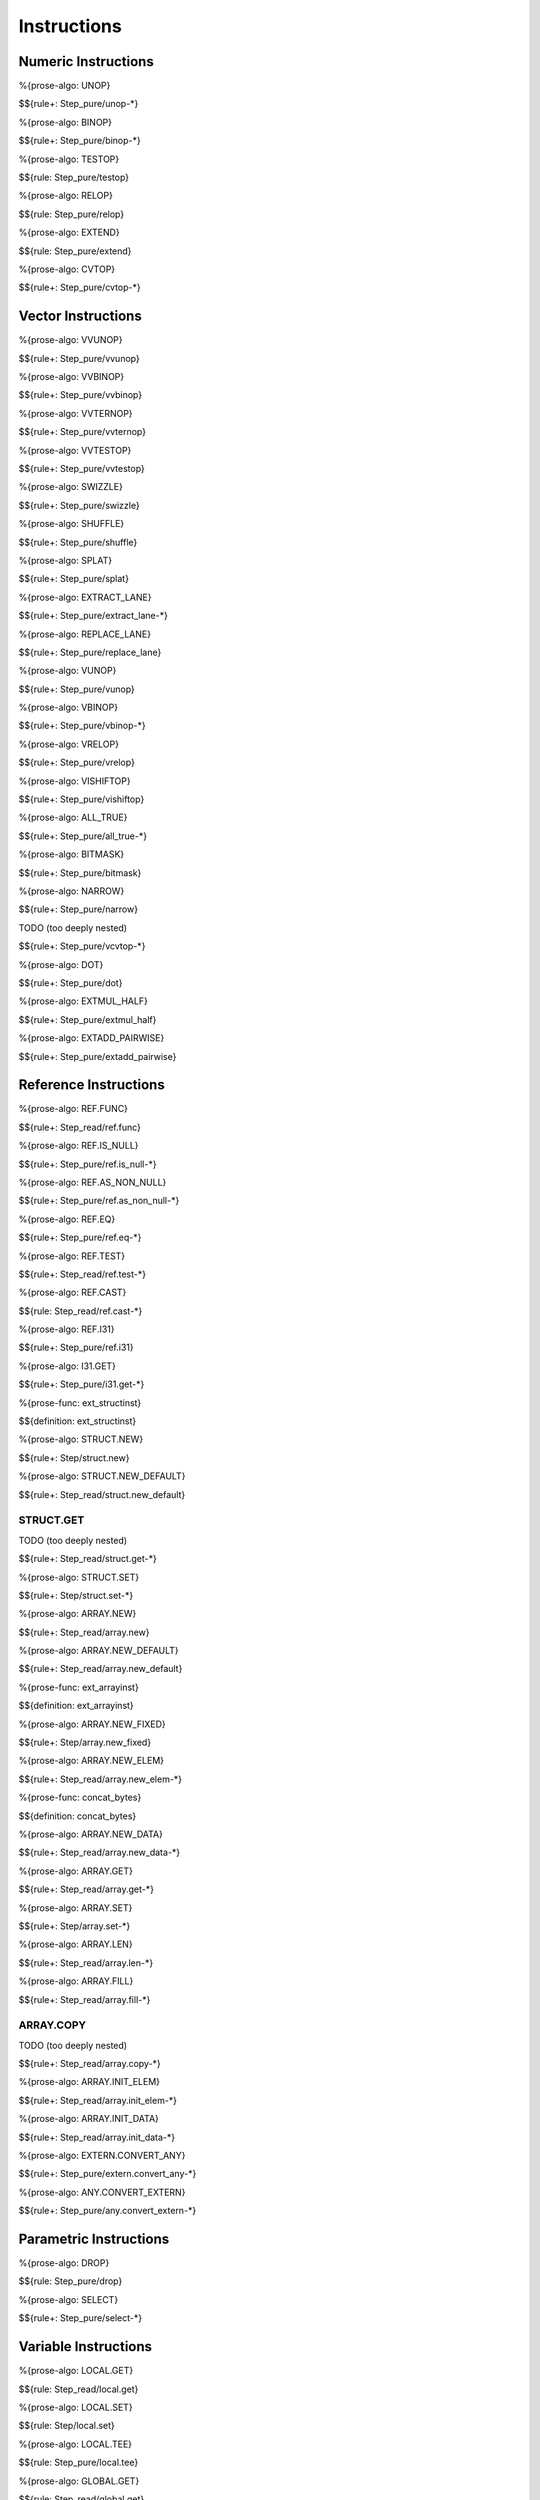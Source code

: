 .. _exec-instructions:

Instructions
------------

Numeric Instructions
~~~~~~~~~~~~~~~~~~~~

.. _exec-UNOP:

%{prose-algo: UNOP}

\

$${rule+: Step_pure/unop-*}

.. _exec-BINOP:

%{prose-algo: BINOP}

\

$${rule+: Step_pure/binop-*}

.. _exec-TESTOP:

%{prose-algo: TESTOP}

\

$${rule: Step_pure/testop}

.. _exec-RELOP:

%{prose-algo: RELOP}

\

$${rule: Step_pure/relop}

.. _exec-EXTEND:

%{prose-algo: EXTEND}

\

$${rule: Step_pure/extend}

.. _exec-CVTOP:

%{prose-algo: CVTOP}

\

$${rule+: Step_pure/cvtop-*}

Vector Instructions
~~~~~~~~~~~~~~~~~~~~

.. _exec-VVUNOP:

%{prose-algo: VVUNOP}

\

$${rule+: Step_pure/vvunop}

.. _exec-VVBINOP:

%{prose-algo: VVBINOP}

\

$${rule+: Step_pure/vvbinop}

.. _exec-VVTERNOP:

%{prose-algo: VVTERNOP}

\

$${rule+: Step_pure/vvternop}

.. _exec-VVTESTOP:

%{prose-algo: VVTESTOP}

\

$${rule+: Step_pure/vvtestop}

.. _exec-SWIZZLE:

%{prose-algo: SWIZZLE}

\

$${rule+: Step_pure/swizzle}

.. _exec-SHUFFLE:

%{prose-algo: SHUFFLE}

\

$${rule+: Step_pure/shuffle}

.. _exec-SPLAT:

%{prose-algo: SPLAT}

\

$${rule+: Step_pure/splat}

.. _exec-EXTRACT_LANE:

%{prose-algo: EXTRACT_LANE}

\

$${rule+: Step_pure/extract_lane-*}

.. _exec-REPLACE_LANE:

%{prose-algo: REPLACE_LANE}

\

$${rule+: Step_pure/replace_lane}

.. _exec-VUNOP:

%{prose-algo: VUNOP}

\

$${rule+: Step_pure/vunop}

.. _exec-VBINOP:

%{prose-algo: VBINOP}

\

$${rule+: Step_pure/vbinop-*}

.. _exec-VRELOP:

%{prose-algo: VRELOP}

\

$${rule+: Step_pure/vrelop}

.. _exec-VISHIFTOP:

%{prose-algo: VISHIFTOP}

\

$${rule+: Step_pure/vishiftop}

.. _exec-ALL_TRUE:

%{prose-algo: ALL_TRUE}

\

$${rule+: Step_pure/all_true-*}

.. _exec-BITMASK:

%{prose-algo: BITMASK}

\

$${rule+: Step_pure/bitmask}

.. _exec-NARROW:

%{prose-algo: NARROW}

\

$${rule+: Step_pure/narrow}

.. _exec-VCVTOP:

TODO (too deeply nested)

\

$${rule+: Step_pure/vcvtop-*}

.. _exec-DOT:

%{prose-algo: DOT}

\

$${rule+: Step_pure/dot}

.. _exec-EXTMUL_HALF:

%{prose-algo: EXTMUL_HALF}

\

$${rule+: Step_pure/extmul_half}

.. _exec-EXTADD_PAIRWISE:

%{prose-algo: EXTADD_PAIRWISE}

\

$${rule+: Step_pure/extadd_pairwise}

Reference Instructions
~~~~~~~~~~~~~~~~~~~~~~

.. _exec-REF.FUNC:

%{prose-algo: REF.FUNC}

\

$${rule+: Step_read/ref.func}

.. _exec-REF.IS_NULL:

%{prose-algo: REF.IS_NULL}

\

$${rule+: Step_pure/ref.is_null-*}

.. _exec-REF.AS_NON_NULL:

%{prose-algo: REF.AS_NON_NULL}

\

$${rule+: Step_pure/ref.as_non_null-*}

.. _exec-REF.EQ:

%{prose-algo: REF.EQ}

\

$${rule+: Step_pure/ref.eq-*}

.. _exec-REF.TEST:

%{prose-algo: REF.TEST}

\

$${rule+: Step_read/ref.test-*}

.. _exec-REF.CAST:

%{prose-algo: REF.CAST}

\

$${rule: Step_read/ref.cast-*}

.. _exec-REF.I31:

%{prose-algo: REF.I31}

\

$${rule+: Step_pure/ref.i31}

.. _exec-I31.GET:

%{prose-algo: I31.GET}

\

$${rule+: Step_pure/i31.get-*}

.. _def-ext_structinst:

%{prose-func: ext_structinst}

\

$${definition: ext_structinst}

.. _exec-STRUCT.NEW:

%{prose-algo: STRUCT.NEW}

\

$${rule+: Step/struct.new}

.. _exec-STRUCT.NEW_DEFAULT:

%{prose-algo: STRUCT.NEW_DEFAULT}

\

$${rule+: Step_read/struct.new_default}

.. _exec-STRUCT.GET:

STRUCT.GET
^^^^^^^^^^

TODO (too deeply nested)

\

$${rule+: Step_read/struct.get-*}

.. _exec-STRUCT.SET:

%{prose-algo: STRUCT.SET}

\

$${rule+: Step/struct.set-*}

.. _exec-ARRAY.NEW:

%{prose-algo: ARRAY.NEW}

\

$${rule+: Step_read/array.new}

.. _exec-ARRAY.NEW_DEFAULT:

%{prose-algo: ARRAY.NEW_DEFAULT}

\

$${rule+: Step_read/array.new_default}

.. _def-ext_arrayinst:

%{prose-func: ext_arrayinst}

\

$${definition: ext_arrayinst}

.. _exec-ARRAY.NEW_FIXED:

%{prose-algo: ARRAY.NEW_FIXED}

\

$${rule+: Step/array.new_fixed}

.. _exec-ARRAY.NEW_ELEM:

%{prose-algo: ARRAY.NEW_ELEM}

\

$${rule+: Step_read/array.new_elem-*}

.. _def-concat_bytes:

%{prose-func: concat_bytes}

\

$${definition: concat_bytes}

.. _exec-ARRAY.NEW_DATA:

%{prose-algo: ARRAY.NEW_DATA}

\

$${rule+: Step_read/array.new_data-*}

.. _exec-ARRAY.GET:

%{prose-algo: ARRAY.GET}

\

$${rule+: Step_read/array.get-*}

.. _exec-ARRAY.SET:

%{prose-algo: ARRAY.SET}

\

$${rule+: Step/array.set-*}

.. _exec-ARRAY.LEN:

%{prose-algo: ARRAY.LEN}

\

$${rule+: Step_read/array.len-*}

.. _exec-ARRAY.FILL:

%{prose-algo: ARRAY.FILL}

\

$${rule+: Step_read/array.fill-*}

.. _exec-ARRAY.COPY:

ARRAY.COPY
^^^^^^^^^^

TODO (too deeply nested)

\

$${rule+: Step_read/array.copy-*}

.. _exec-ARRAY.INIT_ELEM:

%{prose-algo: ARRAY.INIT_ELEM}

\

$${rule+: Step_read/array.init_elem-*}

.. _exec-ARRAY.INIT_DATA:

%{prose-algo: ARRAY.INIT_DATA}

\

$${rule+: Step_read/array.init_data-*}

.. _exec-EXTERN.CONVERT_ANY:

%{prose-algo: EXTERN.CONVERT_ANY}

\

$${rule+: Step_pure/extern.convert_any-*}

.. _exec-ANY.CONVERT_EXTERN:

%{prose-algo: ANY.CONVERT_EXTERN}

\

$${rule+: Step_pure/any.convert_extern-*}

Parametric Instructions
~~~~~~~~~~~~~~~~~~~~~~~

.. _exec-DROP:

%{prose-algo: DROP}

\

$${rule: Step_pure/drop}

.. _exec-SELECT:

%{prose-algo: SELECT}

\

$${rule+: Step_pure/select-*}

Variable Instructions
~~~~~~~~~~~~~~~~~~~~~

.. _exec-LOCAL.GET:

%{prose-algo: LOCAL.GET}

\

$${rule: Step_read/local.get}

.. _exec-LOCAL.SET:

%{prose-algo: LOCAL.SET}

\

$${rule: Step/local.set}

.. _exec-LOCAL.TEE:

%{prose-algo: LOCAL.TEE}

\

$${rule: Step_pure/local.tee}

.. _exec-GLOBAL.GET:

%{prose-algo: GLOBAL.GET}

\

$${rule: Step_read/global.get}

.. _exec-GLOBAL.SET:

%{prose-algo: GLOBAL.SET}

\

$${rule: Step/global.set}

Table Instructions
~~~~~~~~~~~~~~~~~~

.. _exec-TABLE.GET:

%{prose-algo: TABLE.GET}

\

$${rule+: Step_read/table.get-*}

.. _exec-TABLE.SET:

%{prose-algo: TABLE.SET}

\

$${rule+: Step/table.set-*}

.. _exec-TABLE.SIZE:

%{prose-algo: TABLE.SIZE}

\

$${rule: Step_read/table.size}

.. _exec-TABLE.GROW:

%{prose-algo: TABLE.GROW}

\

$${rule: Step/table.grow-*}

.. _exec-TABLE.FILL:

%{prose-algo: TABLE.FILL}

\

$${rule+: Step_read/table.fill-*}

.. _exec-TABLE.COPY:

%{prose-algo: TABLE.COPY}

\

$${rule+: Step_read/table.copy-*}

.. _exec-TABLE.INIT:

%{prose-algo: TABLE.INIT}

\

$${rule+: Step_read/table.init-*}

.. _exec-ELEM.DROP:

%{prose-algo: ELEM.DROP}

\

$${rule: Step/elem.drop}

Memory Instructions
~~~~~~~~~~~~~~~~~~~

.. _exec-LOAD:

%{prose-algo: LOAD}

\

$${rule+: Step_read/load-*}

.. _exec-STORE:

%{prose-algo: STORE}

\

$${rule+: Step/store-*}

.. _exec-MEMORY.SIZE:

%{prose-algo: MEMORY.SIZE}

\

$${rule: Step_read/memory.size}

.. _exec-MEMORY.GROW:

%{prose-algo: MEMORY.GROW}

\

$${rule+: Step/memory.grow-*}

.. _exec-MEMORY.FILL:

%{prose-algo: MEMORY.FILL}

\

$${rule+: Step_read/memory.fill-*}

.. _exec-MEMORY.COPY:

%{prose-algo: MEMORY.COPY}

\

$${rule+: Step_read/memory.copy-*}

.. _exec-MEMORY.INIT:

%{prose-algo: MEMORY.INIT}

\

$${rule+: Step_read/memory.init-*}

.. _exec-DATA.DROP:

%{prose-algo: DATA.DROP}

\

$${rule: Step/data.drop}

Control Instructions
~~~~~~~~~~~~~~~~~~~~

.. _exec-NOP:

%{prose-algo: NOP}

\

$${rule: Step_pure/nop}

.. _exec-UNREACHABLE:

%{prose-algo: UNREACHABLE}

\

$${rule: Step_pure/unreachable}

.. _def-blocktype:

%{prose-func: blocktype}

\

$${definition: blocktype}

.. _exec-BLOCK:

%{prose-algo: BLOCK}

\

$${rule+: Step_read/block}

.. _exec-LOOP:

%{prose-algo: LOOP}

\

$${rule+: Step_read/loop}

.. _exec-IF:

%{prose-algo: IF}

\

$${rule+: Step_pure/if-*}

.. _exec-BR:

%{prose-algo: BR}

\

$${rule+: Step_pure/br-*}

.. _exec-BR_IF:

%{prose-algo: BR_IF}

\

$${rule+: Step_pure/br_if-*}

.. _exec-BR_TABLE:

%{prose-algo: BR_TABLE}

\

$${rule+: Step_pure/br_table-*}

.. _exec-BR_ON_NULL:

%{prose-algo: BR_ON_NULL}

\

$${rule+: Step_pure/br_on_null-*}

.. _exec-BR_ON_NON_NULL:

%{prose-algo: BR_ON_NON_NULL}

\

$${rule+: Step_pure/br_on_non_null-*}

.. _exec-BR_ON_CAST:

%{prose-algo: BR_ON_CAST}

\

$${rule+: Step_read/br_on_cast-*}

.. _exec-BR_ON_CAST_FAIL:

%{prose-algo: BR_ON_CAST_FAIL}

\

$${rule+: Step_read/br_on_cast_fail-*}

.. _exec-RETURN:

%{prose-algo: RETURN}

\

$${rule+: Step_pure/return-*}

.. _exec-CALL:

%{prose-algo: CALL}

\

$${rule: Step_read/call}

CALL_REF
^^^^^^^^

TODO (too deeply nested)

\

$${rule+: Step_read/call_ref-*}

.. _exec-CALL_INDIRECT:

%{prose-algo: CALL_INDIRECT}

\

$${rule+: Step_pure/call_indirect-*}

.. _exec-RETURN_CALL:

%{prose-algo: RETURN_CALL}

\

$${rule+: Step_read/return_call}

RETURN_CALL_REF
^^^^^^^^^^^^^^^

TODO (too deeply nested)

\

$${rule+: Step_read/return_call_ref-*}

.. _exec-RETURN_CALL_INDIRECT:

%{prose-algo: RETURN_CALL_INDIRECT}

\

$${rule+: Step_pure/return_call_indirect}

Blocks
~~~~~~

.. _exec-LABEL_:

%{prose-algo: LABEL_}

\

$${rule+: Step_pure/label-vals}

Function Calls
~~~~~~~~~~~~~~

.. _exec-FRAME_:

%{prose-algo: FRAME_}

\

$${rule+: Step_pure/frame-vals}

Expressions
~~~~~~~~~~~

$${rule: Eval_expr}
